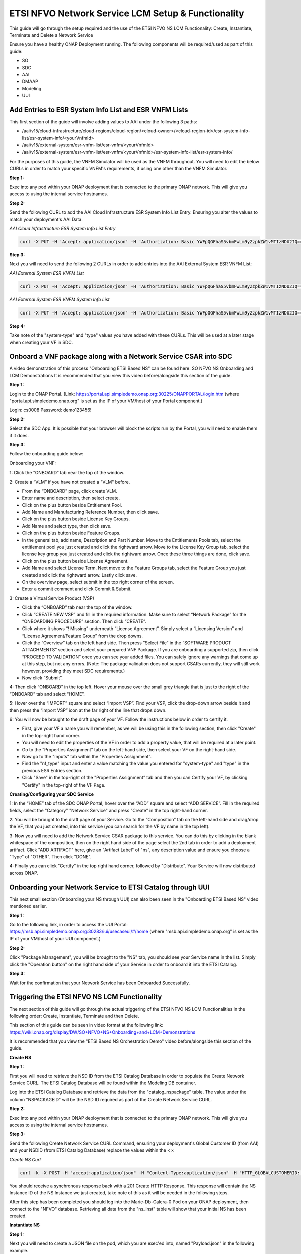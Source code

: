 .. This work is licensed under a Creative Commons Attribution 4.0 International License.
.. http://creativecommons.org/licenses/by/4.0
.. Copyright 2021 Ericsson Software Technologies

ETSI NFVO Network Service LCM Setup & Functionality
===================================================
This guide will go through the setup required and the use of the ETSI NFVO NS LCM Functionality: Create, Instantiate, Terminate and Delete a Network Service

Ensure you have a healthy ONAP Deployment running. The following components will be required/used as part of this guide:

- SO
- SDC
- AAI
- DMAAP
- Modeling
- UUI

Add Entries to ESR System Info List and ESR VNFM Lists
------------------------------------------------------
This first section of the guide will involve adding values to AAI under the following 3 paths:

- /aai/v15/cloud-infrastructure/cloud-regions/cloud-region/<cloud-owner>/<cloud-region-id>/esr-system-info-list/esr-system-info/<yourVnfmId>
- /aai/v15/external-system/esr-vnfm-list/esr-vnfm/<yourVnfmId>
- /aai/v15/external-system/esr-vnfm-list/esr-vnfm/<yourVnfmId>/esr-system-info-list/esr-system-info/

For the purposes of this guide, the VNFM Simulator will be used as the VNFM throughout. You will need to edit the below CURLs in order to match your specific VNFM's requirements, if using one other than the VNFM Simulator.


**Step 1:**

Exec into any pod within your ONAP deployment that is connected to the primary ONAP network. This will give you access to using the internal service hostnames.

**Step 2:**

Send the following CURL to add the AAI Cloud Infrastructure ESR System Info List Entry. Ensuring you alter the values to match your deployment's AAI Data:

*AAI Cloud Infrastructure ESR System Info List Entry*

.. code-block:: bash

    curl -X PUT -H 'Accept: application/json' -H 'Authorization: Basic YWFpQGFhaS5vbmFwLm9yZzpkZW1vMTIzNDU2IQ==' -H 'Content-Type: application/json' -H 'X-FromAppId:12' -H 'X-TransactionId: 12' https://aai.onap:8443/aai/v15/cloud-infrastructure/cloud-regions/cloud-region/CloudOwner/regionOne/esr-system-info-list/esr-system-info/vnfmSimulator -d '{"name": "vnfmSimulatorName", "system-type": "simulator", "vimId": "myCloud", "vendor": "EST", "version": "V1.0", "certificateUrl": "", "url": "http://so-vnfm-simulator.onap:9093/vnflcm/v1/", "user-name": "vnfm", "password": "password1$"}' -k

**Step 3:**

Next you will need to send the following 2 CURLs in order to add entries into the AAI External System ESR VNFM List:

*AAI External System ESR VNFM List*

.. code-block:: bash

    curl -X PUT -H 'Accept: application/json' -H 'Authorization: Basic YWFpQGFhaS5vbmFwLm9yZzpkZW1vMTIzNDU2IQ==' -H 'Content-Type: application/json' -H 'X-FromAppId:12' -H 'X-TransactionId: 12' https://aai.onap:8443/aai/v15/external-system/esr-vnfm-list/esr-vnfm/vnfmSimulator -d '{"vnfmId": "vnfmSimulator", "name": "vnfmSimulatorName", "type": "simulator", "vendor": "est"}'

*AAI External System ESR VNFM System Info List*

.. code-block:: bash

    curl -X PUT -H 'Accept: application/json' -H 'Authorization: Basic YWFpQGFhaS5vbmFwLm9yZzpkZW1vMTIzNDU2IQ==' -H 'Content-Type: application/json' -H 'X-FromAppId:12' -H 'X-TransactionId: 12' https://aai.onap:8443/aai/v15/external-system/esr-vnfm-list/esr-vnfm/vnfmSimulator/esr-system-info-list/esr-system-info/vnfmSimulatorId -d '{"esr-system-info-id": "vnfmSimulatorId", "type": "simulator", "user-name": "vnfm", "password": "password1$", "system-type": "simulator", "service-url": "http://so-vnfm-simulator.onap:9093/vnflcm/v1"}'

**Step 4:**

Take note of the "system-type" and "type" values you have added with these CURLs. This will be used at a later stage when creating your VF in SDC.


Onboard a VNF package along with a Network Service CSAR into SDC
----------------------------------------------------------------
A video demonstration of this process "Onboarding ETSI Based NS" can be found here: SO NFVO NS Onboarding and LCM Demonstrations
It is recommended that you view this video before/alongside this section of the guide.

**Step 1:**

Login to the ONAP Portal. (Link: https://portal.api.simpledemo.onap.org:30225/ONAPPORTAL/login.htm (where "portal.api.simpledemo.onap.org" is set as the IP of your VM/host of your Portal component.)

Login: cs0008
Password: demo123456!

**Step 2:**

Select the SDC App. It is possible that your browser will block the scripts run by the Portal, you will need to enable them if it does.

**Step 3:**

Follow the onboarding guide below:

Onboarding your VNF:

1: Click the “ONBOARD” tab near the top of the window.

2: Create a “VLM” if you have not created a "VLM" before.

- From the “ONBOARD” page, click create VLM.
- Enter name and description, then select create.
- Click on the plus button beside Entitlement Pool.
- Add Name and Manufacturing Reference Number, then click save.
- Click on the plus button beside License Key Groups.
- Add Name and select type, then click save.
- Click on the plus button beside Feature Groups.
- In the general tab, add name, Description and Part Number. Move to the Entitlements Pools tab, select the entitlement pool you just created and click the rightward arrow. Move to the License Key Group tab, select the license key group you just created and click the rightward arrow. Once these three things are done, click save.
- Click on the plus button beside License Agreement.
- Add Name and select License Term. Next move to the Feature Groups tab, select the Feature Group you just created and click the rightward arrow. Lastly click save.
- On the overview page, select submit in the top right corner of the screen.
- Enter a commit comment and click Commit & Submit.

3: Create a Virtual Service Product (VSP)

- Click the “ONBOARD” tab near the top of the window.
- Click “CREATE NEW VSP” and fill in the required information. Make sure to select “Network Package” for the “ONBOARDING PROCEDURE” section. Then click “CREATE”.
- Click where it shows “! Missing” underneath “License Agreement”. Simply select a “Licensing Version” and “License Agreement/Feature Group” from the drop downs.
- Click the “Overview” tab on the left hand side. Then press “Select File” in the “SOFTWARE PRODUCT ATTACHMENTS” section and select your prepared VNF Package. If you are onboarding a supported zip, then click “PROCEED TO VALIDATION” once you can see your added files. You can safely ignore any warnings that come up at this step, but not any errors. (Note: The package validation does not support CSARs currently, they will still work however, providing they meet SDC requirements.)
- Now click “Submit”.

4: Then click “ONBOARD” in the top left. Hover your mouse over the small grey triangle that is just to the right of the “ONBOARD” tab and select “HOME”.

5: Hover over the “IMPORT” square and select “Import VSP”. Find your VSP, click the drop-down arrow beside it and then press the “Import VSP” icon at the far right of the line that drops down.

6: You will now be brought to the draft page of your VF. Follow the instructions below in order to certify it.

- First, give your VF a name you will remember, as we will be using this in the following section, then click "Create" in the top-right hand corner.
- You will need to edit the properties of the VF in order to add a property value, that will be required at a later point.
- Go to the “Properties Assignment” tab on the left-hand side, then select your VF on the right-hand side.
- Now go to the "Inputs" tab within the "Properties Assignment”.
- Find the "nf_type" input and enter a value matching the value you entered for "system-type" and "type" in the previous ESR Entries section.
- Click "Save" in the top-right of the "Properties Assignment” tab and then you can Certify your VF, by clicking "Certify" in the top-right of the VF Page.

**Creating/Configuring your SDC Service**

1: In the “HOME” tab of the SDC ONAP Portal, hover over the “ADD” square and select “ADD SERVICE”. Fill in the required fields, select the "Category" "Network Service" and press “Create” in the top right-hand corner.

2: You will be brought to the draft page of your Service. Go to the “Composition” tab on the left-hand side and drag/drop the VF, that you just created, into this service (you can search for the VF by name in the top left).

3: Now you will need to add the Network Service CSAR package to this service. You can do this by clicking in the blank whitespace of the composition, then on the right hand side of the page select the 2nd tab in order to add a deployment artifact. Click "ADD ARTIFACT" here, give an "Artifact Label" of "ns", any description value and ensure you choose a "Type" of "OTHER". Then click "DONE".

4: Finally you can click "Certify" in the top right hand corner, followed by "Distribute". Your Service will now distributed across ONAP.

Onboarding your Network Service to ETSI Catalog through UUI
-----------------------------------------------------------
This next small section (Onboarding your NS through UUI) can also been seen in the "Onboarding ETSI Based NS" video mentioned earlier.

**Step 1:**

Go to the following link, in order to access the UUI Portal: https://msb.api.simpledemo.onap.org:30283/iui/usecaseui/#/home (where "msb.api.simpledemo.onap.org" is set as the IP of your VM/host of your UUI component.)

**Step 2:**

Click "Package Management", you will be brought to the "NS" tab, you should see your Service name in the list. Simply click the "Operation button" on the right hand side of your Service in order to onboard it into the ETSI Catalog.

**Step 3:**

Wait for the confirmation that your Network Service has been Onboarded Successfully.



Triggering the ETSI NFVO NS LCM Functionality
---------------------------------------------

The next section of this guide will go through the actual triggering of the ETSI NFVO NS LCM Functionalities in the following order: Create, Instantiate, Terminate and then Delete.

This section of this guide can be seen in video format at the following link: https://wiki.onap.org/display/DW/SO+NFVO+NS+Onboarding+and+LCM+Demonstrations

It is recommended that you view the "ETSI Based NS Orchestration Demo" video before/alongside this section of the guide.

**Create NS**

**Step 1:**

First you will need to retrieve the NSD ID from the ETSI Catalog Database in order to populate the Create Network Service CURL. The ETSI Catalog Database will be found within the Modeling DB container.

Log into the ETSI Catalog Database and retrieve the data from the "catalog_nspackage" table. The value under the column "NSPACKAGEID" will be the NSD ID required as part of the Create Network Service CURL.

**Step 2:**

Exec into any pod within your ONAP deployment that is connected to the primary ONAP network. This will give you access to using the internal service hostnames.

**Step 3:**

Send the following Create Network Service CURL Command, ensuring your deployment's Global Customer ID (from AAI) and your NSDID (from ETSI Catalog Database) replace the values within the <>:

*Create NS Curl*

.. code-block:: bash

    curl -k -X POST -H "accept:application/json" -H "Content-Type:application/json" -H "HTTP_GLOBALCUSTOMERID: <GLOBALCUSTOMERID>" -d '{"nsdId": "<NSDID>", "nsName": "demo", "nsDescription": "demo"}' -v http://so-etsi-nfvo-ns-lcm.onap:9095/so/so-etsi-nfvo-ns-lcm/v1/api/nslcm/v1/ns_instances -H "Authorization: Basic c28tZXRzaS1uZnZvLW5zLWxjbTpEdXJnMSREYWxhWG95ZA=="

You should receive a synchronous response back with a 201 Create HTTP Response. This response will contain the NS Instance ID of the NS Instance we just created, take note of this as it will be needed in the following steps.

After this step has been completed you should log into the Marie-Db-Galera-0 Pod on your ONAP deployment, then connect to the "NFVO" database. Retrieving all data from the "ns_inst" table will show that your initial NS has been created.

**Instantiate NS**

**Step 1:**

Next you will need to create a JSON file on the pod, which you are exec'ed into, named "Payload.json" in the following example.

*Payload.json*

.. code-block:: json

    {
        "nsFlavourId": "default",
            "locationConstraints": [{
            "vnfProfileId": "b1bb0ce7-2222-4fa7-95ed-4840d70a1177"
        }],
        "additionalParamsForVnf": [{
            "vnfProfileId": "b1bb0ce7-2222-4fa7-95ed-4840d70a1177",
            "vnfInstanceName": "vgwVnf1",
            "vnfInstanceDescription": "test",
            "additionalParams": {
                "vim_id": "<cloud-owner>_<cloud-region-id>_<tenant_id>"
            }
        }]
    }


In the above Payload.json, you must ensure that the "vnfProfileId" matches the VNF Descriptor ID found in the VNF CSAR which you onboarded as part of the VNF Onboarding section of this guide. The "vnfInstanceName" must match your VNF's name, and finally the "vim_id" must be replaced with your AAI Data values for your deployment's Cloud-Owner, Cloud-Region-Id and Tenant-Id respectively.

**Step 2:**

Next you will need to send the following CURL command in order to trigger the instantiation of the Network Service. Ensure that you add the NS Instance ID received in the Create NS response to the URL Path (replacing <NS_INSTANCE_ID>), and match the Global Customer ID as before:

*Instantiate NS Curl*

.. code-block:: bash

    curl -k -X POST -H "Authorization: Basic c28tZXRzaS1uZnZvLW5zLWxjbTpEdXJnMSREYWxhWG95ZA==" -H "accept: application/json" -H "Content-Type:application/json" -H "HTTP_GLOBALCUSTOMERID: ADemoCustomerInXcloud" -d @Payload.json -v http://so-etsi-nfvo-ns-lcm.onap:9095/so/so-etsi-nfvo-ns-lcm/v1/api/nslcm/v1/ns_instances/<NS_INSTANCE_ID>/instantiate

This will trigger the Asynchronous Instantiate NS Functionality. You will receive a response confirming that the process has begun with a 202 Accepted HTTP Response Header. You can view the debug.log files on the following pods in order to view the progress:

- SO-ETSI-NFVO-NS-LCM
- SO-ETSI-SOL003-ADAPTER
- SO-VNFM-SIMULATOR (If making use of the VNFM-Simulator, alternatively the logs of the VNFM you are using)

Once the full instantiation has been completed, reconnect to the "NFVO" database, within the Marie-Db-Galera-0 pod on your ONAP deployment. Retrieving all data from the "ns_inst" table again, you should see that the "STATUS" field for your NS has changed to "INSTANTIATED".

**Terminate NS**

**Step 1:**

Send the following CURL command in order to trigger the Termination of the Network Service. Ensure that you add the NS Instance ID received in the Create NS response to the URL Path (replacing <NS_INSTANCE_ID>):

*Terminate NS Curl*

.. code-block:: bash

    curl -k -X POST -H "Authorization: Basic c28tZXRzaS1uZnZvLW5zLWxjbTpEdXJnMSREYWxhWG95ZA==" -H "accept: application/json" -H "Content-Type: application/json" -v http://so-etsi-nfvo-ns-lcm.onap:9095/so/so-etsi-nfvo-ns-lcm/v1/api/nslcm/v1/ns_instances/<NS_INSTANCE_ID>/terminate

Similar to the Instantiate functionality, this is an asynchronous call, so you will receive a response confirming that the process has begun with a 202 Accepted HTTP Response Header. As above, view the specified debug.log files in order to view the progress.

Once the full termination has been completed, reconnect to the "NFVO" database, within the Marie-Db-Galera-0 pod on your ONAP deployment. Retrieving all data from the "ns_inst" table again, you should see that the "STATUS" field for your NS has changed back to "NOT_INSTANTIATED".

**Delete NS**

**Step 1:**

Finally send the following CURL command in order to trigger the Deletion of the Network Service. Ensure that you add the NS Instance ID received in the Create NS response to the URL Path (replacing <NS_INSTANCE_ID>):

*Delete NS Curl*

.. code-block:: bash

    curl -k -X DELETE -H "Authorization: Basic c28tZXRzaS1uZnZvLW5zLWxjbTpEdXJnMSREYWxhWG95ZA==" -H "accept: application/json" -H "Content-Type: application/json" -v http://so-etsi-nfvo-ns-lcm.onap:9095/so/so-etsi-nfvo-ns-lcm/v1/api/nslcm/v1/ns_instances/<NS_INSTANCE_ID>

Similar to the Create functionality, this is a synchronous call and as such you will receive a 204 No Content Http Response to your CURL command.

Once the full deletion has been completed, reconnect to the "NFVO" database, within the Marie-Db-Galera-0 pod on your ONAP deployment. Retrieving all data from the "ns_inst" table again, you should no longer be able to see the NS Instance in the NS_INST table.
